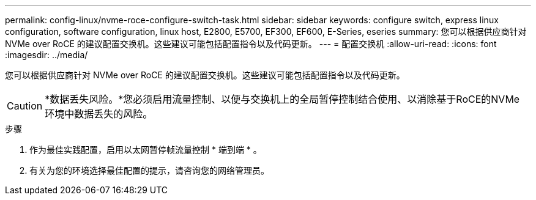 ---
permalink: config-linux/nvme-roce-configure-switch-task.html 
sidebar: sidebar 
keywords: configure switch, express linux configuration, software configuration, linux host, E2800, E5700, EF300, EF600, E-Series, eseries 
summary: 您可以根据供应商针对 NVMe over RoCE 的建议配置交换机。这些建议可能包括配置指令以及代码更新。 
---
= 配置交换机
:allow-uri-read: 
:icons: font
:imagesdir: ../media/


[role="lead"]
您可以根据供应商针对 NVMe over RoCE 的建议配置交换机。这些建议可能包括配置指令以及代码更新。


CAUTION: *数据丢失风险。*您必须启用流量控制、以便与交换机上的全局暂停控制结合使用、以消除基于RoCE的NVMe环境中数据丢失的风险。

.步骤
. 作为最佳实践配置，启用以太网暂停帧流量控制 * 端到端 * 。
. 有关为您的环境选择最佳配置的提示，请咨询您的网络管理员。

